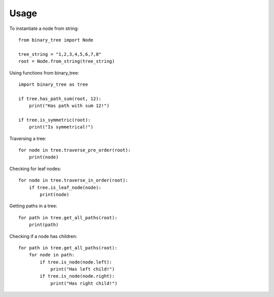=====
Usage
=====

To instantiate a node from string::

    from binary_tree import Node

    tree_string = "1,2,3,4,5,6,7,8"
    root = Node.from_string(tree_string)

Using functions from binary_tree::
    
    import binary_tree as tree

    if tree.has_path_sum(root, 12):
        print("Has path with sum 12!")

    if tree.is_symmetric(root):
        print("Is symmetrical!")

Traversing a tree::

    for node in tree.traverse_pre_order(root):
        print(node)

Checking for leaf nodes::
    
    for node in tree.traverse_in_order(root):
        if tree.is_leaf_node(node):
            print(node)

Getting paths in a tree::
    
    for path in tree.get_all_paths(root):
        print(path)

Checking if a node has children::
    
    for path in tree.get_all_paths(root):
        for node in path:
            if tree.is_node(node.left):
                print("Has left child!")
            if tree.is_node(node.right):
                print("Has right child!")

